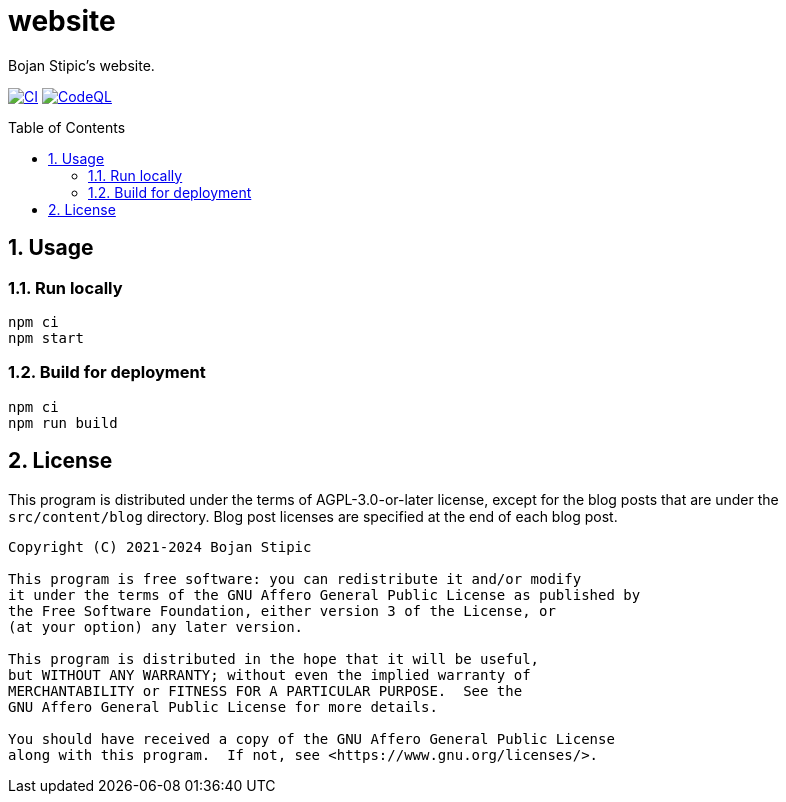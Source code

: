 = website
:toc:
:toc-placement!:
:sectanchors:
:sectnums:
ifndef::env-github[:icons: font]
ifdef::env-github[]
:status:
:caution-caption: :fire:
:important-caption: :exclamation:
:note-caption: :paperclip:
:tip-caption: :bulb:
:warning-caption: :warning:
endif::[]

Bojan Stipic's website.

image:https://github.com/BojanStipic/website/actions/workflows/ci.yml/badge.svg[CI, link="https://github.com/BojanStipic/website/actions/workflows/ci.yml"]
image:https://github.com/BojanStipic/website/actions/workflows/github-code-scanning/codeql/badge.svg[CodeQL, link="https://github.com/BojanStipic/website/actions/workflows/github-code-scanning/codeql"]

toc::[]

== Usage

=== Run locally

```bash
npm ci
npm start
```

=== Build for deployment

```bash
npm ci
npm run build
```

== License

This program is distributed under the terms of AGPL-3.0-or-later license,
except for the blog posts that are under the `src/content/blog` directory.
Blog post licenses are specified at the end of each blog post.

....
Copyright (C) 2021-2024 Bojan Stipic

This program is free software: you can redistribute it and/or modify
it under the terms of the GNU Affero General Public License as published by
the Free Software Foundation, either version 3 of the License, or
(at your option) any later version.

This program is distributed in the hope that it will be useful,
but WITHOUT ANY WARRANTY; without even the implied warranty of
MERCHANTABILITY or FITNESS FOR A PARTICULAR PURPOSE.  See the
GNU Affero General Public License for more details.

You should have received a copy of the GNU Affero General Public License
along with this program.  If not, see <https://www.gnu.org/licenses/>.
....
